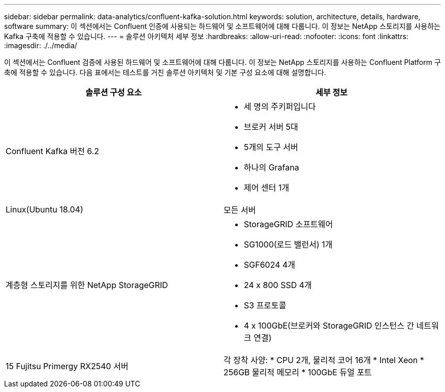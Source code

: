 ---
sidebar: sidebar 
permalink: data-analytics/confluent-kafka-solution.html 
keywords: solution, architecture, details, hardware, software 
summary: 이 섹션에서는 Confluent 인증에 사용되는 하드웨어 및 소프트웨어에 대해 다룹니다. 이 정보는 NetApp 스토리지를 사용하는 Kafka 구축에 적용할 수 있습니다. 
---
= 솔루션 아키텍처 세부 정보
:hardbreaks:
:allow-uri-read: 
:nofooter: 
:icons: font
:linkattrs: 
:imagesdir: ./../media/


[role="lead"]
이 섹션에서는 Confluent 검증에 사용된 하드웨어 및 소프트웨어에 대해 다룹니다. 이 정보는 NetApp 스토리지를 사용하는 Confluent Platform 구축에 적용할 수 있습니다. 다음 표에서는 테스트를 거친 솔루션 아키텍처 및 기본 구성 요소에 대해 설명합니다.

|===
| 솔루션 구성 요소 | 세부 정보 


| Confluent Kafka 버전 6.2  a| 
* 세 명의 주키퍼입니다
* 브로커 서버 5대
* 5개의 도구 서버
* 하나의 Grafana
* 제어 센터 1개




| Linux(Ubuntu 18.04) | 모든 서버 


| 계층형 스토리지를 위한 NetApp StorageGRID  a| 
* StorageGRID 소프트웨어
* SG1000(로드 밸런서) 1개
* SGF6024 4개
* 24 x 800 SSD 4개
* S3 프로토콜
* 4 x 100GbE(브로커와 StorageGRID 인스턴스 간 네트워크 연결)




| 15 Fujitsu Primergy RX2540 서버 | 각 장착 사양: * CPU 2개, 물리적 코어 16개 * Intel Xeon * 256GB 물리적 메모리 * 100GbE 듀얼 포트 
|===